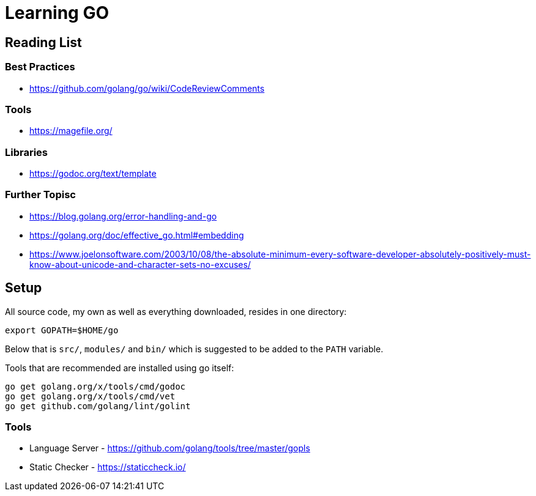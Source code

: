 = Learning GO

== Reading List

=== Best Practices

* https://github.com/golang/go/wiki/CodeReviewComments

=== Tools

* https://magefile.org/

=== Libraries

* https://godoc.org/text/template

=== Further Topisc

* https://blog.golang.org/error-handling-and-go
* https://golang.org/doc/effective_go.html#embedding
* https://www.joelonsoftware.com/2003/10/08/the-absolute-minimum-every-software-developer-absolutely-positively-must-know-about-unicode-and-character-sets-no-excuses/

== Setup ==

All source code, my own as well as everything downloaded, resides
in one directory:

    export GOPATH=$HOME/go

Below that is `src/`, `modules/` and `bin/` which is suggested to be added
to the `PATH` variable.

Tools that are recommended are installed using go itself:

    go get golang.org/x/tools/cmd/godoc
    go get golang.org/x/tools/cmd/vet
    go get github.com/golang/lint/golint

=== Tools ===

* Language Server - https://github.com/golang/tools/tree/master/gopls
* Static Checker - https://staticcheck.io/
